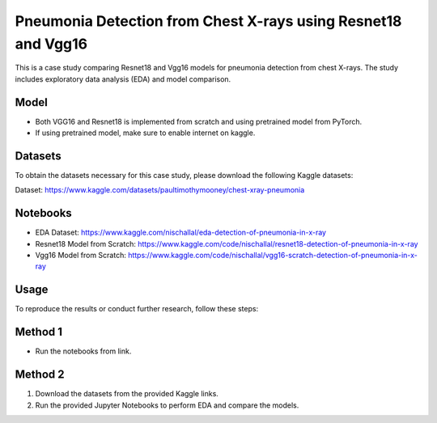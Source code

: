 Pneumonia Detection from Chest X-rays using Resnet18 and Vgg16
======================================================================

This is a case study comparing Resnet18 and Vgg16 models for pneumonia detection from chest X-rays. The study includes exploratory data analysis (EDA) and model comparison. 

Model
----------
- Both VGG16 and Resnet18 is implemented from scratch and using pretrained model from PyTorch.
- If using pretrained model, make sure to enable internet on kaggle.

Datasets
--------

To obtain the datasets necessary for this case study, please download the following Kaggle datasets:

Dataset: https://www.kaggle.com/datasets/paultimothymooney/chest-xray-pneumonia


Notebooks
------------

- EDA Dataset: https://www.kaggle.com/nischallal/eda-detection-of-pneumonia-in-x-ray
- Resnet18 Model from Scratch: https://www.kaggle.com/code/nischallal/resnet18-detection-of-pneumonia-in-x-ray
- Vgg16 Model from Scratch: https://www.kaggle.com/code/nischallal/vgg16-scratch-detection-of-pneumonia-in-x-ray


Usage
-----




To reproduce the results or conduct further research, follow these steps:

Method 1
-------------
- Run the notebooks from link.

Method 2
---------------

1. Download the datasets from the provided Kaggle links.
2. Run the provided Jupyter Notebooks to perform EDA and compare the models.
